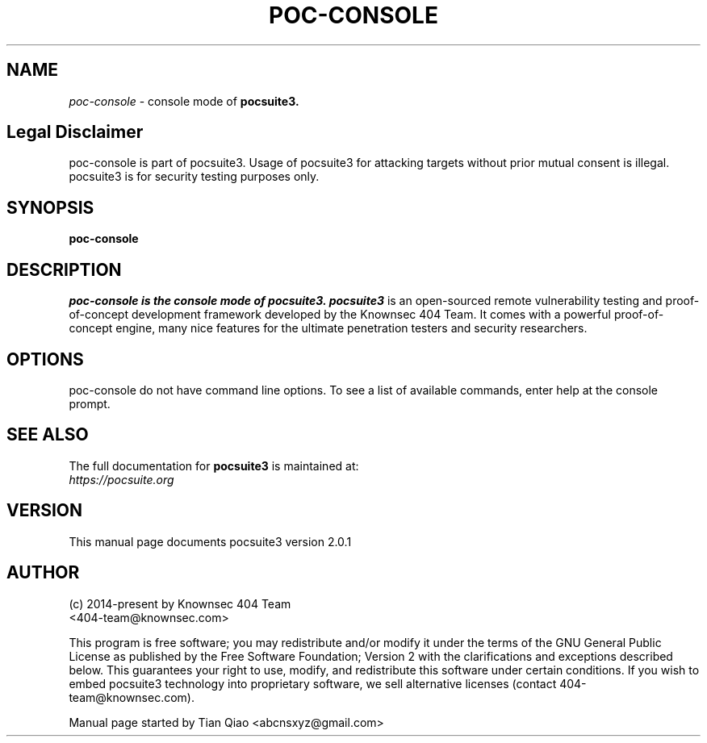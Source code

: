 .TH POC-CONSOLE "1" "Nov 2022" "Manual page for poc-console"
.\"
.\" Nov 3, 2022
.\" Man page author:
.\"   Tian Qiao <abcnsxyz@gmail.com>
.\"
.SH NAME
.I poc-console
\- console mode of
.B pocsuite3.
.SH Legal Disclaimer
poc-console is part of pocsuite3. Usage of pocsuite3 for attacking targets without prior mutual consent is illegal.
pocsuite3 is for security testing purposes only.
.SH SYNOPSIS
.B poc-console
.SH DESCRIPTION
.I poc-console is the console mode of pocsuite3.
.I pocsuite3
is an open-sourced remote vulnerability testing and proof-of-concept
development framework developed by the Knownsec 404 Team. It comes with a
powerful proof-of-concept engine, many nice features for the ultimate
penetration testers and security researchers.
.SH OPTIONS
poc-console do not have command line options. To see a list of available commands,
enter help at the console prompt.
.SH "SEE ALSO"
The full documentation for
.B pocsuite3
is maintained at:
.br
.I https://pocsuite.org
.PP
.SH VERSION
This manual page documents pocsuite3 version 2.0.1
.SH AUTHOR
.br
(c) 2014-present by Knownsec 404 Team
.br
<404-team@knownsec.com>
.LP
This program is free software; you may redistribute and/or modify it under
the terms of the GNU General Public License as published by the Free
Software Foundation; Version 2 with the clarifications and
exceptions described below. This guarantees your right to use, modify, and
redistribute this software under certain conditions. If you wish to embed
pocsuite3 technology into proprietary software, we sell alternative licenses
(contact 404-team@knownsec.com).
.PP
Manual page started by Tian Qiao
<abcnsxyz@gmail.com>
.PP

